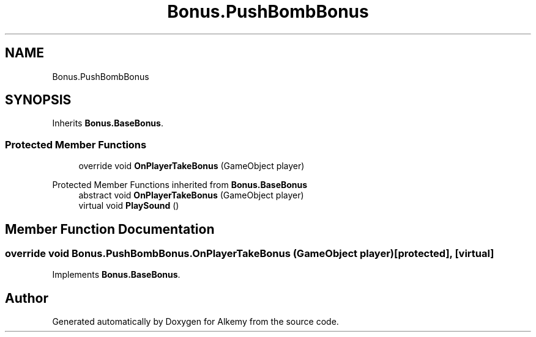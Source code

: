 .TH "Bonus.PushBombBonus" 3 "Sun Apr 9 2023" "Alkemy" \" -*- nroff -*-
.ad l
.nh
.SH NAME
Bonus.PushBombBonus
.SH SYNOPSIS
.br
.PP
.PP
Inherits \fBBonus\&.BaseBonus\fP\&.
.SS "Protected Member Functions"

.in +1c
.ti -1c
.RI "override void \fBOnPlayerTakeBonus\fP (GameObject player)"
.br
.in -1c

Protected Member Functions inherited from \fBBonus\&.BaseBonus\fP
.in +1c
.ti -1c
.RI "abstract void \fBOnPlayerTakeBonus\fP (GameObject player)"
.br
.ti -1c
.RI "virtual void \fBPlaySound\fP ()"
.br
.in -1c
.SH "Member Function Documentation"
.PP 
.SS "override void Bonus\&.PushBombBonus\&.OnPlayerTakeBonus (GameObject player)\fC [protected]\fP, \fC [virtual]\fP"

.PP
Implements \fBBonus\&.BaseBonus\fP\&.

.SH "Author"
.PP 
Generated automatically by Doxygen for Alkemy from the source code\&.
